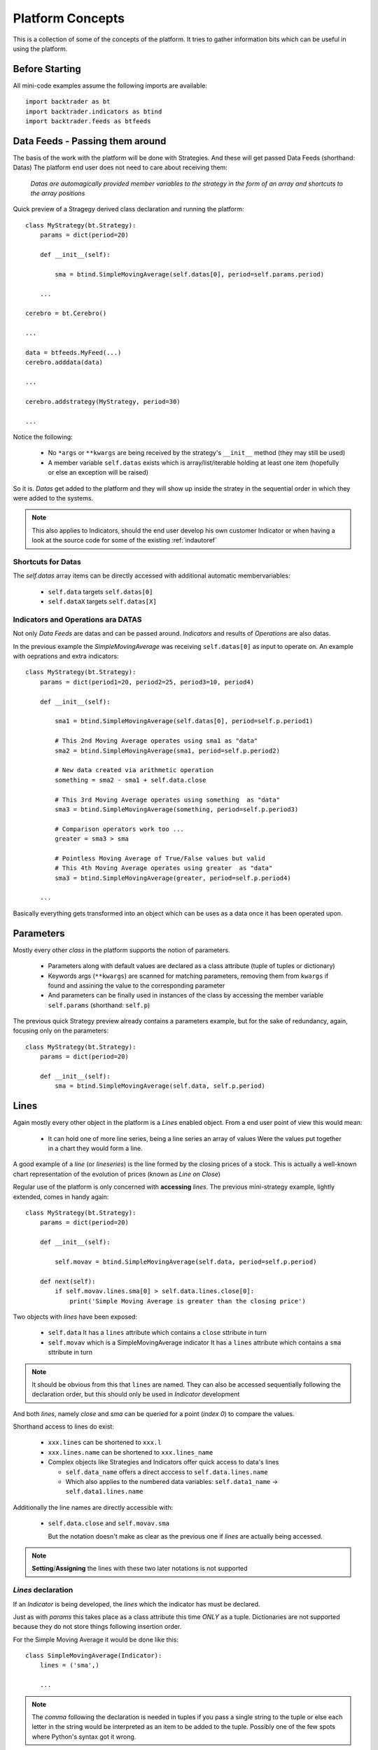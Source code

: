 Platform Concepts
#################

This is a collection of some of the concepts of the platform. It tries to gather
information bits which can be useful in using the platform.

Before Starting
***************

All mini-code examples assume the following imports are available::

  import backtrader as bt
  import backtrader.indicators as btind
  import backtrader.feeds as btfeeds

Data Feeds - Passing them around
********************************

The basis of the work with the platform will be done with Strategies. And these
will get passed Data Feeds (shorthand: Datas) The platform end user does not
need to care about receiving them:

  *Datas are automagically provided member variables to the strategy in the
  form of an array and shortcuts to the array positions*

Quick preview of a Stragegy derived class declaration and running the platform::

  class MyStrategy(bt.Strategy):
      params = dict(period=20)

      def __init__(self):

          sma = btind.SimpleMovingAverage(self.datas[0], period=self.params.period)

      ...

  cerebro = bt.Cerebro()

  ...

  data = btfeeds.MyFeed(...)
  cerebro.adddata(data)

  ...

  cerebro.addstrategy(MyStrategy, period=30)

  ...

Notice the following:

  - No ``*args`` or ``**kwargs`` are being received by the strategy's
    ``__init__`` method (they may still be used)
  - A member variable ``self.datas`` exists which is array/list/iterable holding
    at least one item (hopefully or else an exception will be raised)

So it is. `Datas` get added to the platform and they will show up inside the
stratey in the sequential order in which they were added to the systems.

.. note:: This also applies to Indicators, should the end user develop his own
	  customer Indicator or when having a look at the source code for some
	  of the existing :ref:`indautoref`

Shortcuts for Datas
===================

The `self.datas` array items can be directly accessed with additional automatic
membervariables:

  - ``self.data`` targets ``self.datas[0]``
  - ``self.dataX`` targets ``self.datas[X]``

Indicators and Operations ara DATAS
===================================

Not only `Data Feeds` are datas and can be passed around. `Indicators` and
results of `Operations` are also datas.

In the previous example the `SimpleMovingAverage` was receiving
``self.datas[0]`` as input to operate on. An example with oeprations and extra
indicators::

  class MyStrategy(bt.Strategy):
      params = dict(period1=20, period2=25, period3=10, period4)

      def __init__(self):

          sma1 = btind.SimpleMovingAverage(self.datas[0], period=self.p.period1)

	  # This 2nd Moving Average operates using sma1 as "data"
	  sma2 = btind.SimpleMovingAverage(sma1, period=self.p.period2)

	  # New data created via arithmetic operation
	  something = sma2 - sma1 + self.data.close

	  # This 3rd Moving Average operates using something  as "data"
	  sma3 = btind.SimpleMovingAverage(something, period=self.p.period3)

	  # Comparison operators work too ...
	  greater = sma3 > sma

	  # Pointless Moving Average of True/False values but valid
	  # This 4th Moving Average operates using greater  as "data"
	  sma3 = btind.SimpleMovingAverage(greater, period=self.p.period4)

      ...

Basically everything gets transformed into an object which can be uses as a data
once it has been operated upon.

Parameters
**********

Mostly every other `class` in the platform supports the notion of parameters.

  - Parameters along with default values are declared as a class attribute
    (tuple of tuples or dictionary)
  - Keywords args (``**kwargs``) are scanned for matching parameters, removing
    them from ``kwargs`` if found and assining the value to the corresponding
    parameter
  - And parameters can be finally used in instances of the class by accessing
    the member variable ``self.params`` (shorthand: ``self.p``)

The previous quick Strategy preview already contains a parameters example, but
for the sake of redundancy, again, focusing only on the parameters::

  class MyStrategy(bt.Strategy):
      params = dict(period=20)

      def __init__(self):
          sma = btind.SimpleMovingAverage(self.data, self.p.period)


Lines
*****

Again mostly every other object in the platform is a `Lines` enabled
object. From a end user point of view this would mean:

  - It can hold one of more line series, being a line series an array of values
    Were the values put together in a chart they would form a line.

A good example of a *line* (or *lineseries*) is the line formed by the closing
prices of a stock. This is actually a well-known chart representation of the
evolution of prices (known as *Line on Close*)

Regular use of the platform is only concerned with **accessing** `lines`. The
previous mini-strategy example, lightly extended, comes in handy again::

  class MyStrategy(bt.Strategy):
      params = dict(period=20)

      def __init__(self):

          self.movav = btind.SimpleMovingAverage(self.data, period=self.p.period)

      def next(self):
          if self.movav.lines.sma[0] > self.data.lines.close[0]:
	      print('Simple Moving Average is greater than the closing price')

Two objects with `lines` have been exposed:

  - ``self.data``
    It has a ``lines`` attribute which contains a ``close`` sttribute in turn
  - ``self.movav`` which is a SimpleMovingAverage indicator
    It has a ``lines`` attribute which contains a ``sma`` sttribute in turn

.. note:: It should be obvious from this that ``lines`` are named. They can also
	  be accessed sequentially following the declaration order, but this
	  should only be used in `Indicator` development

And both *lines*, namely `close` and `sma` can be queried for a point (*index
0*) to compare the values.

Shorthand access to lines do exist:

  - ``xxx.lines`` can be shortened to ``xxx.l``
  - ``xxx.lines.name`` can be shortened to ``xxx.lines_name``
  - Complex objects like Strategies and Indicators offer quick access to data's
    lines

    - ``self.data_name`` offers a direct acccess to ``self.data.lines.name``
    - Which also applies to the numbered data variables: ``self.data1_name`` ->
      ``self.data1.lines.name``

Additionally the line names are directly accessible with:

  - ``self.data.close`` and ``self.movav.sma``

    But the notation doesn't make as clear as the previous one if `lines` are
    actually being accessed.

.. note:: **Setting**/**Assigning** the lines with these two later notations is
	  not supported

*Lines* declaration
===================

If an `Indicator` is being developed, the *lines* which the indicator has must
be declared.

Just as with `params` this takes place as a class attribute this time *ONLY* as
a tuple. Dictionaries are not supported because they do not store things
following insertion order.

For the Simple Moving Average it would be done like this::

  class SimpleMovingAverage(Indicator):
      lines = ('sma',)

      ...

.. note:: The *comma* following the declaration is needed in tuples if you pass
	  a single string to the tuple or else each letter in the string would be
	  interpreted as an item to be added to the tuple. Possibly one of the
	  few spots where Python's syntax got it wrong.

As seen in the previous example this declaration creates a ``sma`` line in the
`Indicator` that can be later accessed in the Strategy's logic (and possibly by
other indicators to create more complex indicators)

For development is sometimes useful to access the lines in a generic non-named
manner and this is where numbered access comes in handy:

  - ``self.lines[0]`` points to ``self.lines.sma``

Had more lines been defined they would be accessed with index 1, 2, and higher.

And of course, extra shorthand versions do exist:

  - ``self.line`` points to ``self.lines[0]``
  - ``self.lineX`` point to ``self.lines[X]``
  - ``self.line_X`` point to ``self.lines[X]``

Inside objects which are receiving `datas` the lines below these datas can also
be quickly accessed by number:

  - ``self.dataY`` points to ``self.data.lines[Y]``
  - ``self.dataX_Y`` points to ``self.dataX.lines[X]`` which is a full shorthard
    version of ``self.datas[X].lines[Y]``

*Lines* len
===========

*Lines* have a set of points and therefore the length can be measured at any
time by invoking the standard Python ``len`` function.

This applies to for example:

  - Data Feeds
  - Strategies
  - Indicators

An additional property applies to `Data Feeds` when the data is **preloaded**:

  - Method ``buflen``

The method returns the actual number of bars the `Data Feed` has available.

The difference between ``len`` and ``buflen``

  - ``len`` reports how many bars have been processed
  - ``buflen`` reports the total number of bars which have been loaded for the
    Data Feed

If both return the same value, either no data has been preloaded or the
processing of bars has consumen all preloaded bars (and unless the system is
connected to a live feed, this will mean the end of processing)

Inheritance of Lines and Params
===============================

A kind of metalanguage is in place to support declaration of `Params` and
`Lines`. Every effort has been made to make it compatible with standard Python
inheritance rules.

Params inheritance
------------------

Inheritance should work as expected:

  - Multiple inheritance is supported
  - Params from base classes are inherited
  - If multiple base classes define the same param the default value of the last
    class in the inheritance list is used
  - If the same param is redefined in a child class, the new default value takes
    over that of the base class

Lines Inheritance
-----------------

  - Multiple inheritance is supported
  - Lines from all base classes are inherited. Being *named* lines there will
    only be one version of a line if the same name has been used more than once
    in base classes

Indexing: 0 and -1
******************

`Lines` as seen before are line series and have a set of points that conform a
line when drawn together (like when joining all closing prices together along a
time axis)

To access those points in regular code, the choice has been to use a **0** based
approach for the current *get/set* instant.

Strategies do only `get` values. Indicators do also `set` values.

From the previous quick strategy example where the ``next`` method was briefly seen::

  def next(self):
      if self.movav.lines.sma[0] > self.data.lines.close[0]:
          print('Simple Moving Average is greater than the closing price')

The logic is `getting` the current value of the moving average and the current
closing price by applying index ``0``.

.. note:: Actually for index ``0`` and when applying logic/arithmetic operators
	  the comparison can be made directly as in::

	    if self.movav.lines.sma > self.data.lines.close:
	        ...

	  See later in the document the explanation for operators.

Setting is meant to be used when developing, for example, an `Indicator`,
because the current output value has to be `set` by the indicator.

A SimpleMovingAverage can be calculated for the current `get/set` point as
follows::

  def next(self):
    self.line[0] = math.fsum(self.data.get(0, size=self.p.period) / self.p.period

Accesing previous `set` points has been modeled following the definition Python
makes for ``-1`` when accesing an array/iterable

  - It points to the last item of the array

The platform consider the last `set` item (before the current live `get/set`
point) to be ``-1``.

As such comparing current close to the previous close is a ``0`` vs ``-1``
thing. In a strategy, for example::

  def next(self):
      if self.data.close[0] > self.data.close[-1]:
          print('Closing price is higher today')

Of course and logically, prices `set` before ``-1`` will be accessed with ``-2,
-3, ...``.


Operators, using natural constructs
***********************************

In order to achieve the "ease of use" goal the platform allows (within the
constraints of Python) the use of operators. And to further enhance this goal
the use of operators has been broken in two stages.

Stage 1 - Operators Create Objects
==================================

An example has already been seen even if not explicitly meant for this. During
the intialization phase (__init__ method) of objects like Indicators and
Strategies, operators create objects that can be operated upon, assigned or kept
as reference for later using during the evaluation phase of the Strategy's
logic.

Once again a potential implementation of a SimpleMovingAverage, further broken
down into steps.

The code inside the SimpleMovingAverage indicator `__init__` could look like::

  def __init__(self):
      # Sum N period values - datasum is now a *Lines* object
      # that when queried with the operator [] and index 0
      # returns the current sum

      datasum = btind.SumN(self.data, period=self.params.period)

      # datasum (being *Lines* object although single line) can be
      # naturally divided by an int/float as in this case. It could
      # actually be divided by anothr *Lines* object.
      # The operation returns an object assigned to "av" which again
      # returns the current average at the current instant in time
      # when queried with [0]
      av = datasum / self.params.period

      # The av *Lines* object can be naturally assigned to the named
      # line this indicator delivers. Other objects using thi
      # indicator will have direct access to the calculation
      self.line.sma = av

A more complete use case is shown during the initialization of a Strategy::

  class MyStrategy(bt.Strategy):

      def __init__(self):

          sma = btind.SimpleMovinAverage(self.data, period=20)

	  close_over_sma = self.data.close > sma
	  sma_dist_to_high = self.data.high - sma

	  sma_dist_small = sma_dist_to_high < 3.5

	  # Unfortunately "and" cannot be overriden in Python being
	  # a language construst and not an operator and thus a
	  # function has to be provided by the platform to emulate it

	  sell_sig = bt.And(close_over_sma, sma_dist_small)

After the above operations have taken place, *sell_sig* is a *Lines* object
which can be later used in the logic of the Strategy, indicating if the
conditions are met or not.

.. note:: There is an additional operator which can be used during Stage 1, and
	  is the (n) operator. Being a Stage 1 operator it does return an
	  object.

	  This (n) operator is the "delay" operator. It returns the same object
	  delayed n bars.

	  Just as the [n] operator, *0* means the current moment (no delay)
	  and *-1* is used to get the last output value (delay the object 1 bar)

	  The following substracts the current closing price from the closing
	  price of the previous day::

	    close_diff = self.data.close(0) - self.data.close(-1)

	  Obviously (0) is redundant and the expression can be simplified to::

	    close_diff = self.data.close - self.data.close(-1)

Stage 2 - Operators true to nature
==================================

Let's first remember that a strategy has a *next* method which is called for
every bar the system processes. This is where operators are actually in the
stage 2 mode. Buiding on the previous example::

  class MyStrategy(bt.Strategy):

      def __init__(self):

          sma = btind.SimpleMovinAverage(self.data, period=20)

	  close_over_sma = self.data.close > sma
	  sma_dist_to_high = self.data.high - sma

	  sma_dist_small = sma_dist_to_high < 3.5

	  # Unfortunately "and" cannot be overriden in Python being
	  # a language construst and not an operator and thus a
	  # function has to be provided by the platform to emulate it

	  sell_sig = bt.And(close_over_sma, sma_dist_small)

      def next(self):

          # Although this does not seem like an "operator" it actually is
	  # in the sense that the object is being tested for a True/False
	  # response

	  if sma > 30.0:
	      print('sma is greater than 30.0')

	  if sma > self.data.close:
	      print('sma is above the close price')

          if sell_sig:  # if sell_sig == True: would also be valid
	      print('sell sig is True')
	  else:
	      print('sell sig is False')

	  if sma_dist_to_high > 5.0:
	      print('distance from sma to hig is greater than 5.0')

Not a very useful strategy, just an example. During Stage 2 operators return the
expected values (boolean if testing for truth and floats if comparing them to
floats) and also arithmetic operations do.

.. note:: Notice that comparisons are actually not using the [] operator. This
	  is meant to further simplify things.

	  if sma > 30.0 ... compares sma[0] to 30.0 (1st line and current value)

	  if sma > self.sma.close ... compares sma[0] to self.data.close[0]

Some non-overriden operators/functions
======================================

Python will not allow overriding everything and thus some functions are provided
to cope with the cases.

.. note:: Only meant to be used during Stage 1, to create objects which later
	  provide values.

Operators:

  - ``and`` -> ``And``
  - ``or`` -> ``Or``

Functions:

  - ``if`` -> ``If``
  - ``cmp`` -> ``Cmp``
  - ``max`` -> ``Max``
  - ``min`` -> ``Min``
  - ``sum`` -> ``Sum``

    ``Sum`` actually uses ``math.fsum`` as the underlying operation because the
    platform works with floating point numbers and applying a rgular ``sum``
    would destroy precision.

These utility operators/functions operate on iterables. The elements in the
iterables can be regular Python numeric types (ints, floats, ...) and also
objects with *Lines*.

Date and Time Manipulation
==========================

The initial versions of the platform mixed arrays of floats and Python DateTime
objects. This was dropped and now only arrays of floats are considered and
therefore dates and times are kept as floats.

Because matplotlib is used for plotting and a the library has a nice convention
to store a given datetime in a float up to the microsecond, the same is exactly
used in the platform.

The platform provides 2 utility functions as matplotlib does:

  - ``num2date``

    which takes a float and returns a Datetime object

and

  - ``date2num``

    which takes a Datetime object and returns a float

Data feed objects do already carry a "datetime" field and therefore embedded
functionality is provided to access equivalent Python objects (Datetime, Date,
Time) if needed be. For example::

  def next(self):
      if self.data.datetime.date(0) == datetime.date(2014, 12, 31):
          print('It is the end of 2014 ... yuhuuu')

      if self.data.datetime.time(0) == datetime.time(17, 30):
          print('Time to go home')

      if self.data.datetime.datetime(0) == datetime.datetime(2014, 12, 31, 17, 30):
          print('Time to go home for a long party to celebrate the upcoming 2015')
